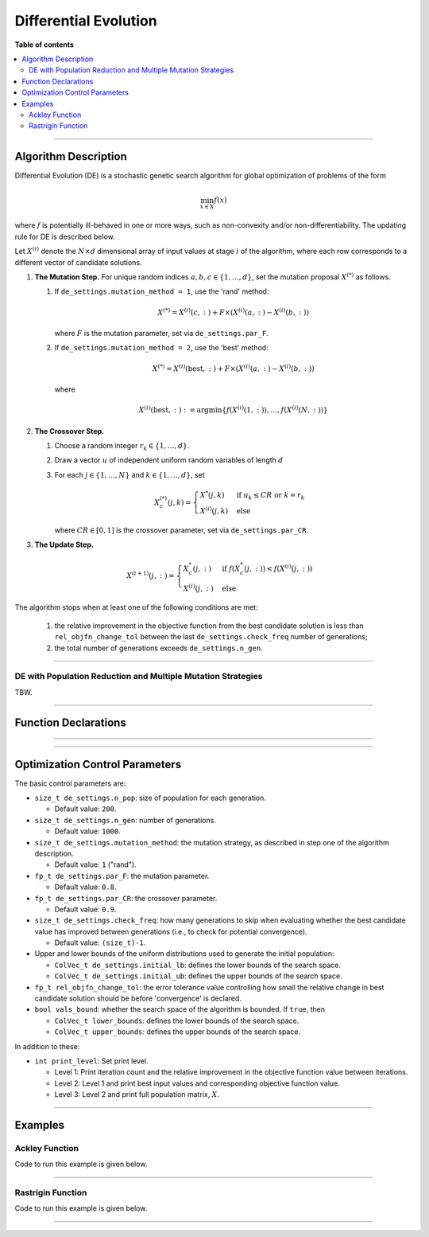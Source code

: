 .. Copyright (c) 2016-2023 Keith O'Hara

   Distributed under the terms of the Apache License, Version 2.0.

   The full license is in the file LICENSE, distributed with this software.

Differential Evolution
======================

**Table of contents**

.. contents:: :local:

----

Algorithm Description
---------------------

Differential Evolution (DE) is a stochastic genetic search algorithm for global optimization of problems of the form

.. math::

    \min_{x \in X} f(x)

where :math:`f` is potentially ill-behaved in one or more ways, such as non-convexity and/or non-differentiability.
The updating rule for DE is described below.

Let :math:`X^{(i)}` denote the :math:`N \times d` dimensional array of input values at stage :math:`i` of the algorithm, where each row corresponds to a different vector of candidate solutions.

1. **The Mutation Step.** For unique random indices :math:`a,b,c \in \{1, \ldots, d\}`, set the mutation proposal :math:`X^{(*)}` as follows.

   1. If ``de_settings.mutation_method = 1``, use the 'rand' method:

      .. math::

        X^{(*)} = X^{(i)}(c,:) + F \times \left( X^{(i)}(a,:) - X^{(i)}(b,:) \right)

      where :math:`F` is the mutation parameter, set via ``de_settings.par_F``.
    
   2. If ``de_settings.mutation_method = 2``, use the 'best' method:

      .. math::

        X^{(*)} = X^{(i)}(\text{best},:) + F \times ( X^{(i)}(a,:) - X^{(i)}(b,:) )

      where

      .. math::

        X^{(i)} (\text{best},:) := \arg \min \left\{ f(X^{(i)}(1,:)), \ldots, f(X^{(i)}(N,:)) \right\}

2. **The Crossover Step.**

   1. Choose a random integer :math:`r_k \in \{1, \ldots, d \}`.

   2. Draw a vector :math:`u` of independent uniform random variables of length :math:`d`

   3. For each :math:`j \in \{ 1, \ldots, N \}` and :math:`k \in \{ 1, \ldots, d \}`, set

      .. math::

        X_c^{(*)} (j,k) = \begin{cases} X^*(j,k) & \text{ if } u_k \leq CR \text{ or } k = r_k \\ X^{(i)} (j,k) & \text{ else } \end{cases}

      where :math:`CR \in [0,1]` is the crossover parameter, set via ``de_settings.par_CR``.

3. **The Update Step.**

      .. math::

        X^{(i+1)} (j,:) = \begin{cases} X_c^*(j,:) & \text{ if } f(X_c^*(j,:)) < f(X^{(i)}(j,:)) \\ X^{(i)} (j,:) & \text{ else } \end{cases}

The algorithm stops when at least one of the following conditions are met:

  1. the relative improvement in the objective function from the best candidate solution is less than ``rel_objfn_change_tol`` between the last ``de_settings.check_freq`` number of generations;
  
  2. the total number of generations exceeds ``de_settings.n_gen``.

----

DE with Population Reduction and Multiple Mutation Strategies
~~~~~~~~~~~~~~~~~~~~~~~~~~~~~~~~~~~~~~~~~~~~~~~~~~~~~~~~~~~~~

TBW.

----

Function Declarations
---------------------

.. _de-func-ref1:
.. doxygenfunction:: de(ColVec_t& init_out_vals, std::function<fp_t (const ColVec_t& vals_inp, ColVec_t* grad_out, void* opt_data)> opt_objfn, void* opt_data)
   :project: optimlib

.. _de-func-ref2:
.. doxygenfunction:: de(ColVec_t& init_out_vals, std::function<fp_t (const ColVec_t& vals_inp, ColVec_t* grad_out, void* opt_data)> opt_objfn, void* opt_data, algo_settings_t& settings)
   :project: optimlib

----

.. _de-prmm-func-ref1:
.. doxygenfunction:: de_prmm(ColVec_t& init_out_vals, std::function<fp_t (const ColVec_t& vals_inp, ColVec_t* grad_out, void* opt_data)> opt_objfn, void* opt_data)
   :project: optimlib

.. _de-prmm-func-ref2:
.. doxygenfunction:: de_prmm(ColVec_t& init_out_vals, std::function<fp_t (const ColVec_t& vals_inp, ColVec_t* grad_out, void* opt_data)> opt_objfn, void* opt_data, algo_settings_t& settings)
   :project: optimlib


----

Optimization Control Parameters
-------------------------------

The basic control parameters are:

- ``size_t de_settings.n_pop``: size of population for each generation.

  - Default value: ``200``.

- ``size_t de_settings.n_gen``: number of generations.

  - Default value: ``1000``.

- ``size_t de_settings.mutation_method``: the mutation strategy, as described in step one of the algorithm description.

  - Default value: ``1`` ("rand").

- ``fp_t de_settings.par_F``: the mutation parameter.

  - Default value: ``0.8``.

- ``fp_t de_settings.par_CR``: the crossover parameter.

  - Default value: ``0.9``.

- ``size_t de_settings.check_freq``: how many generations to skip when evaluating whether the best candidate value has improved between generations (i.e., to check for potential convergence).

  - Default value: ``(size_t)-1``.

- Upper and lower bounds of the uniform distributions used to generate the initial population:

  - ``ColVec_t de_settings.initial_lb``: defines the lower bounds of the search space.

  - ``ColVec_t de_settings.initial_ub``: defines the upper bounds of the search space.

- ``fp_t rel_objfn_change_tol``: the error tolerance value controlling how small the relative change in best candidate solution should be before 'convergence' is declared.

- ``bool vals_bound``: whether the search space of the algorithm is bounded. If ``true``, then

  - ``ColVec_t lower_bounds``: defines the lower bounds of the search space.

  - ``ColVec_t upper_bounds``: defines the upper bounds of the search space.

In addition to these:

- ``int print_level``: Set print level.

  - Level 1: Print iteration count and the relative improvement in the objective function value between iterations.

  - Level 2: Level 1 and print best input values and corresponding objective function value.

  - Level 3: Level 2 and print full population matrix, :math:`X`.

----

Examples
--------

Ackley Function
~~~~~~~~~~~~~~~

Code to run this example is given below.

.. toggle-header::
    :header: **Armadillo (Click to show/hide)**

    .. code:: cpp

        #define OPTIM_ENABLE_ARMA_WRAPPERS
        #include "optim.hpp"
        
        #define OPTIM_PI 3.14159265358979

        double 
        ackley_fn(const arma::vec& vals_inp, arma::vec* grad_out, void* opt_data)
        {
            const double x = vals_inp(0);
            const double y = vals_inp(1);

            const double obj_val = 20 + std::exp(1) - 20*std::exp( -0.2*std::sqrt(0.5*(x*x + y*y)) ) - std::exp( 0.5*(std::cos(2 * OPTIM_PI * x) + std::cos(2 * OPTIM_PI * y)) );
            
            return obj_val;
        }
        
        int main()
        {
            arma::vec x = arma::ones(2,1) + 1.0; // initial values: (2,2)

            optim::algorithm_settings_t settings;
            settings.de_settings.check_freq = 100;
        
            bool success = optim::de(x, ackley_fn, settings);
        
            if (success) {
                std::cout << "de: Ackley test completed successfully." << std::endl;
            } else {
                std::cout << "de: Ackley test completed unsuccessfully." << std::endl;
            }
        
            arma::cout << "de: solution to Ackley test:\n" << x << arma::endl;
        
            return 0;
        }

.. toggle-header::
    :header: **Eigen (Click to show/hide)**

    .. code:: cpp

        #define OPTIM_ENABLE_EIGEN_WRAPPERS
        #include "optim.hpp"
        
        #define OPTIM_PI 3.14159265358979

        double 
        ackley_fn(const Eigen::VectorXd& vals_inp, Eigen::VectorXd* grad_out, void* opt_data)
        {
            const double x = vals_inp(0);
            const double y = vals_inp(1);

            const double obj_val = 20 + std::exp(1) - 20*std::exp( -0.2*std::sqrt(0.5*(x*x + y*y)) ) - std::exp( 0.5*(std::cos(2 * OPTIM_PI * x) + std::cos(2 * OPTIM_PI * y)) );
            
            return obj_val;
        }
        
        int main()
        {
            Eigen::VectorXd x = 2.0 * Eigen::VectorXd::Ones(2); // initial values: (2,2)
        
            optim::algorithm_settings_t settings;
            settings.de_settings.check_freq = 100;
        
            bool success = optim::de(x, ackley_fn, settings);
        
            if (success) {
                std::cout << "de: Ackley test completed successfully." << std::endl;
            } else {
                std::cout << "de: Ackley test completed unsuccessfully." << std::endl;
            }
        
            arma::cout << "de: solution to Ackley test:\n" << x << arma::endl;
        
            return 0;
        }

----

Rastrigin Function
~~~~~~~~~~~~~~~~~~

Code to run this example is given below.

.. toggle-header::
    :header: **Armadillo Code (Click to show/hide)**

    .. code:: cpp

        #define OPTIM_ENABLE_ARMA_WRAPPERS
        #include "optim.hpp"

        #define OPTIM_PI 3.14159265358979
 
        struct rastrigin_fn_data {
            double A;
        };
        
        double 
        rastrigin_fn(const arma::vec& vals_inp, arma::vec* grad_out, void* opt_data)
        {
            const int n = vals_inp.n_elem;
        
            rastrigin_fn_data* objfn_data = reinterpret_cast<rastrigin_fn_data*>(opt_data);
            const double A = objfn_data->A;
        
            double obj_val = A*n + arma::accu( arma::pow(vals_inp,2) - A*arma::cos(2 * OPTIM_PI * vals_inp) );
            
            return obj_val;
        }
        
        int main()
        {
            rastrigin_fn_data test_data;
            test_data.A = 10;
        
            arma::vec x = arma::ones(2,1) + 1.0; // initial values: (2,2)
        
            bool success = optim::de(x, rastrigin_fn, &test_data);
        
            if (success) {
                std::cout << "de: Rastrigin test completed successfully." << std::endl;
            } else {
                std::cout << "de: Rastrigin test completed unsuccessfully." << std::endl;
            }
        
            arma::cout << "de: solution to Rastrigin test:\n" << x << arma::endl;
        
            return 0;
        }

.. toggle-header::
    :header: **Eigen Code (Click to show/hide)**

    .. code:: cpp

        #define OPTIM_ENABLE_EIGEN_WRAPPERS
        #include "optim.hpp"

        #define OPTIM_PI 3.14159265358979
 
        struct rastrigin_fn_data {
            double A;
        };
        
        double 
        rastrigin_fn(const Eigen::VectorXd& vals_inp, Eigen::VectorXd* grad_out, void* opt_data)
        {
            const int n = vals_inp.n_elem;
        
            rastrigin_fn_data* objfn_data = reinterpret_cast<rastrigin_fn_data*>(opt_data);
            const double A = objfn_data->A;
        
            double obj_val = A*n + vals_inp.array().pow(2).sum() - A * (2 * OPTIM_PI * vals_inp).array().cos().sum();
            
            return obj_val;
        }
        
        int main()
        {
            rastrigin_fn_data test_data;
            test_data.A = 10;
        
            Eigen::VectorXd x = 2.0 * Eigen::VectorXd::Ones(2); // initial values: (2,2)
        
            bool success = optim::de(x, rastrigin_fn, &test_data);
        
            if (success) {
                std::cout << "de: Rastrigin test completed successfully." << std::endl;
            } else {
                std::cout << "de: Rastrigin test completed unsuccessfully." << std::endl;
            }
        
            arma::cout << "de: solution to Rastrigin test:\n" << x << arma::endl;
        
            return 0;
        }

----

